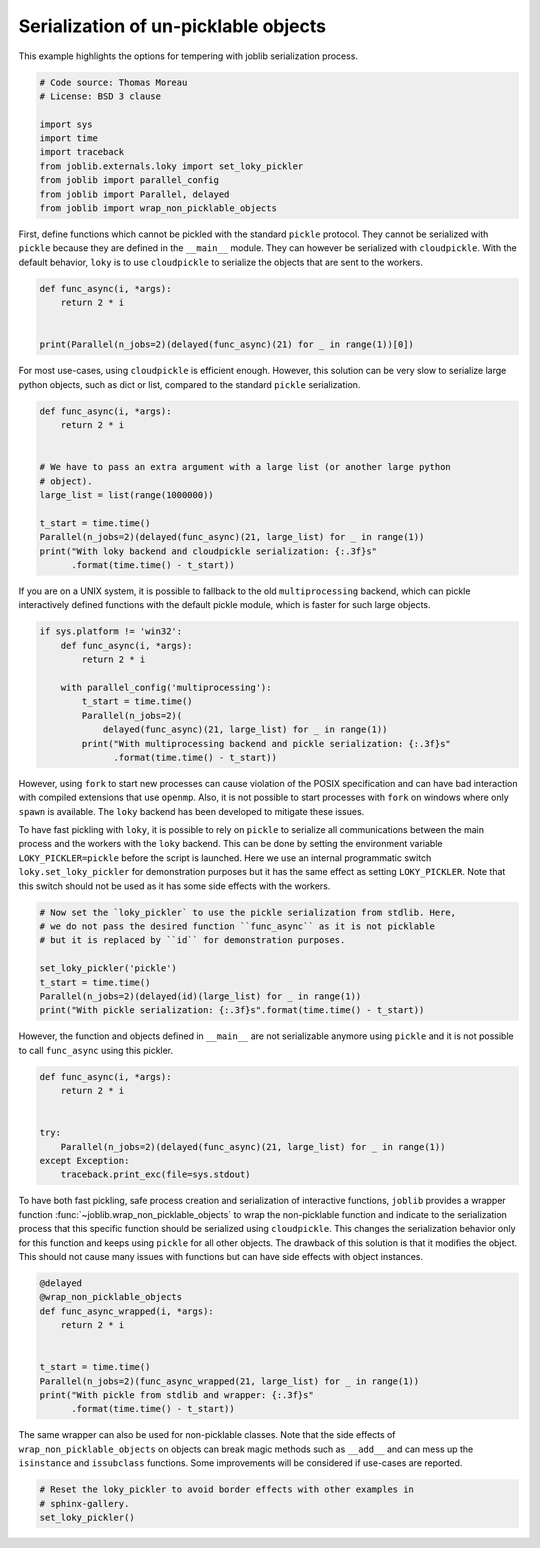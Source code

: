 
.. DO NOT EDIT.
.. THIS FILE WAS AUTOMATICALLY GENERATED BY SPHINX-GALLERY.
.. TO MAKE CHANGES, EDIT THE SOURCE PYTHON FILE:
.. "auto_examples/serialization_and_wrappers.py"
.. LINE NUMBERS ARE GIVEN BELOW.

.. only:: html

    .. note::
        :class: sphx-glr-download-link-note

        :ref:`Go to the end <sphx_glr_download_auto_examples_serialization_and_wrappers.py>`
        to download the full example code

.. rst-class:: sphx-glr-example-title

.. _sphx_glr_auto_examples_serialization_and_wrappers.py:


Serialization of un-picklable objects
=====================================

This example highlights the options for tempering with joblib serialization
process.

.. GENERATED FROM PYTHON SOURCE LINES 10-23

.. code-block:: default


    # Code source: Thomas Moreau
    # License: BSD 3 clause

    import sys
    import time
    import traceback
    from joblib.externals.loky import set_loky_pickler
    from joblib import parallel_config
    from joblib import Parallel, delayed
    from joblib import wrap_non_picklable_objects









.. GENERATED FROM PYTHON SOURCE LINES 24-30

First, define functions which cannot be pickled with the standard ``pickle``
protocol. They cannot be serialized with ``pickle`` because they are defined
in the ``__main__`` module. They can however be serialized with
``cloudpickle``. With the default behavior, ``loky`` is to use
``cloudpickle`` to serialize the objects that are sent to the workers.


.. GENERATED FROM PYTHON SOURCE LINES 30-38

.. code-block:: default


    def func_async(i, *args):
        return 2 * i


    print(Parallel(n_jobs=2)(delayed(func_async)(21) for _ in range(1))[0])






.. rst-class:: sphx-glr-script-out

 .. code-block:: none

    42




.. GENERATED FROM PYTHON SOURCE LINES 39-43

For most use-cases, using ``cloudpickle`` is efficient enough. However, this
solution can be very slow to serialize large python objects, such as dict or
list, compared to the standard ``pickle`` serialization.


.. GENERATED FROM PYTHON SOURCE LINES 43-58

.. code-block:: default


    def func_async(i, *args):
        return 2 * i


    # We have to pass an extra argument with a large list (or another large python
    # object).
    large_list = list(range(1000000))

    t_start = time.time()
    Parallel(n_jobs=2)(delayed(func_async)(21, large_list) for _ in range(1))
    print("With loky backend and cloudpickle serialization: {:.3f}s"
          .format(time.time() - t_start))






.. rst-class:: sphx-glr-script-out

 .. code-block:: none

    With loky backend and cloudpickle serialization: 0.042s




.. GENERATED FROM PYTHON SOURCE LINES 59-63

If you are on a UNIX system, it is possible to fallback to the old
``multiprocessing`` backend, which can pickle interactively defined functions
with the default pickle module, which is faster for such large objects.


.. GENERATED FROM PYTHON SOURCE LINES 63-76

.. code-block:: default


    if sys.platform != 'win32':
        def func_async(i, *args):
            return 2 * i

        with parallel_config('multiprocessing'):
            t_start = time.time()
            Parallel(n_jobs=2)(
                delayed(func_async)(21, large_list) for _ in range(1))
            print("With multiprocessing backend and pickle serialization: {:.3f}s"
                  .format(time.time() - t_start))






.. rst-class:: sphx-glr-script-out

 .. code-block:: none

    With multiprocessing backend and pickle serialization: 0.076s




.. GENERATED FROM PYTHON SOURCE LINES 77-91

However, using ``fork`` to start new processes can cause violation of the
POSIX specification and can have bad interaction with compiled extensions
that use ``openmp``. Also, it is not possible to start processes with
``fork`` on windows where only ``spawn`` is available. The ``loky`` backend
has been developed to mitigate these issues.

To have fast pickling with ``loky``, it is possible to rely on ``pickle`` to
serialize all communications between the main process and the workers with
the ``loky`` backend. This can be done by setting the environment variable
``LOKY_PICKLER=pickle`` before the script is launched. Here we use an
internal programmatic switch ``loky.set_loky_pickler`` for demonstration
purposes but it has the same effect as setting ``LOKY_PICKLER``. Note that
this switch should not be used as it has some side effects with the workers.


.. GENERATED FROM PYTHON SOURCE LINES 91-102

.. code-block:: default


    # Now set the `loky_pickler` to use the pickle serialization from stdlib. Here,
    # we do not pass the desired function ``func_async`` as it is not picklable
    # but it is replaced by ``id`` for demonstration purposes.

    set_loky_pickler('pickle')
    t_start = time.time()
    Parallel(n_jobs=2)(delayed(id)(large_list) for _ in range(1))
    print("With pickle serialization: {:.3f}s".format(time.time() - t_start))






.. rst-class:: sphx-glr-script-out

 .. code-block:: none

    With pickle serialization: 0.031s




.. GENERATED FROM PYTHON SOURCE LINES 103-107

However, the function and objects defined in ``__main__`` are not
serializable anymore using ``pickle`` and it is not possible to call
``func_async`` using this pickler.


.. GENERATED FROM PYTHON SOURCE LINES 107-118

.. code-block:: default


    def func_async(i, *args):
        return 2 * i


    try:
        Parallel(n_jobs=2)(delayed(func_async)(21, large_list) for _ in range(1))
    except Exception:
        traceback.print_exc(file=sys.stdout)






.. rst-class:: sphx-glr-script-out

 .. code-block:: none

    joblib.externals.loky.process_executor._RemoteTraceback: 
    """
    Traceback (most recent call last):
      File "/home/tom/Work/prog/joblib/joblib/externals/loky/process_executor.py", line 426, in _process_worker
        call_item = call_queue.get(block=True, timeout=timeout)
      File "/home/tom/.local/miniconda/lib/python3.10/multiprocessing/queues.py", line 122, in get
        return _ForkingPickler.loads(res)
    AttributeError: Can't get attribute 'func_async' on <module 'joblib.externals.loky.backend.popen_loky_posix' from '/home/tom/Work/prog/joblib/joblib/externals/loky/backend/popen_loky_posix.py'>
    """

    The above exception was the direct cause of the following exception:

    Traceback (most recent call last):
      File "/home/tom/Work/prog/joblib/examples/serialization_and_wrappers.py", line 113, in <module>
        Parallel(n_jobs=2)(delayed(func_async)(21, large_list) for _ in range(1))
      File "/home/tom/Work/prog/joblib/joblib/parallel.py", line 1930, in __call__
        return output if self.return_generator else list(output)
      File "/home/tom/Work/prog/joblib/joblib/parallel.py", line 1573, in _get_outputs
        yield from self._retrieve()
      File "/home/tom/Work/prog/joblib/joblib/parallel.py", line 1677, in _retrieve
        self._raise_error_fast()
      File "/home/tom/Work/prog/joblib/joblib/parallel.py", line 1712, in _raise_error_fast
        error_job.get_result(self.timeout)
      File "/home/tom/Work/prog/joblib/joblib/parallel.py", line 735, in get_result
        return self._return_or_raise()
      File "/home/tom/Work/prog/joblib/joblib/parallel.py", line 753, in _return_or_raise
        raise self._result
    joblib.externals.loky.process_executor.BrokenProcessPool: A task has failed to un-serialize. Please ensure that the arguments of the function are all picklable.




.. GENERATED FROM PYTHON SOURCE LINES 119-129

To have both fast pickling, safe process creation and serialization of
interactive functions, ``joblib`` provides a wrapper function
:func:`~joblib.wrap_non_picklable_objects` to wrap the non-picklable function
and indicate to the serialization process that this specific function should
be serialized using ``cloudpickle``. This changes the serialization behavior
only for this function and keeps using ``pickle`` for all other objects. The
drawback of this solution is that it modifies the object. This should not
cause many issues with functions but can have side effects with object
instances.


.. GENERATED FROM PYTHON SOURCE LINES 129-142

.. code-block:: default


    @delayed
    @wrap_non_picklable_objects
    def func_async_wrapped(i, *args):
        return 2 * i


    t_start = time.time()
    Parallel(n_jobs=2)(func_async_wrapped(21, large_list) for _ in range(1))
    print("With pickle from stdlib and wrapper: {:.3f}s"
          .format(time.time() - t_start))






.. rst-class:: sphx-glr-script-out

 .. code-block:: none

    With pickle from stdlib and wrapper: 0.129s




.. GENERATED FROM PYTHON SOURCE LINES 143-149

The same wrapper can also be used for non-picklable classes. Note that the
side effects of ``wrap_non_picklable_objects`` on objects can break magic
methods such as ``__add__`` and can mess up the ``isinstance`` and
``issubclass`` functions. Some improvements will be considered if use-cases
are reported.


.. GENERATED FROM PYTHON SOURCE LINES 149-153

.. code-block:: default


    # Reset the loky_pickler to avoid border effects with other examples in
    # sphinx-gallery.
    set_loky_pickler()








.. rst-class:: sphx-glr-timing

   **Total running time of the script:** ( 0 minutes  0.335 seconds)


.. _sphx_glr_download_auto_examples_serialization_and_wrappers.py:

.. only:: html

  .. container:: sphx-glr-footer sphx-glr-footer-example




    .. container:: sphx-glr-download sphx-glr-download-python

      :download:`Download Python source code: serialization_and_wrappers.py <serialization_and_wrappers.py>`

    .. container:: sphx-glr-download sphx-glr-download-jupyter

      :download:`Download Jupyter notebook: serialization_and_wrappers.ipynb <serialization_and_wrappers.ipynb>`


.. only:: html

 .. rst-class:: sphx-glr-signature

    `Gallery generated by Sphinx-Gallery <https://sphinx-gallery.github.io>`_
